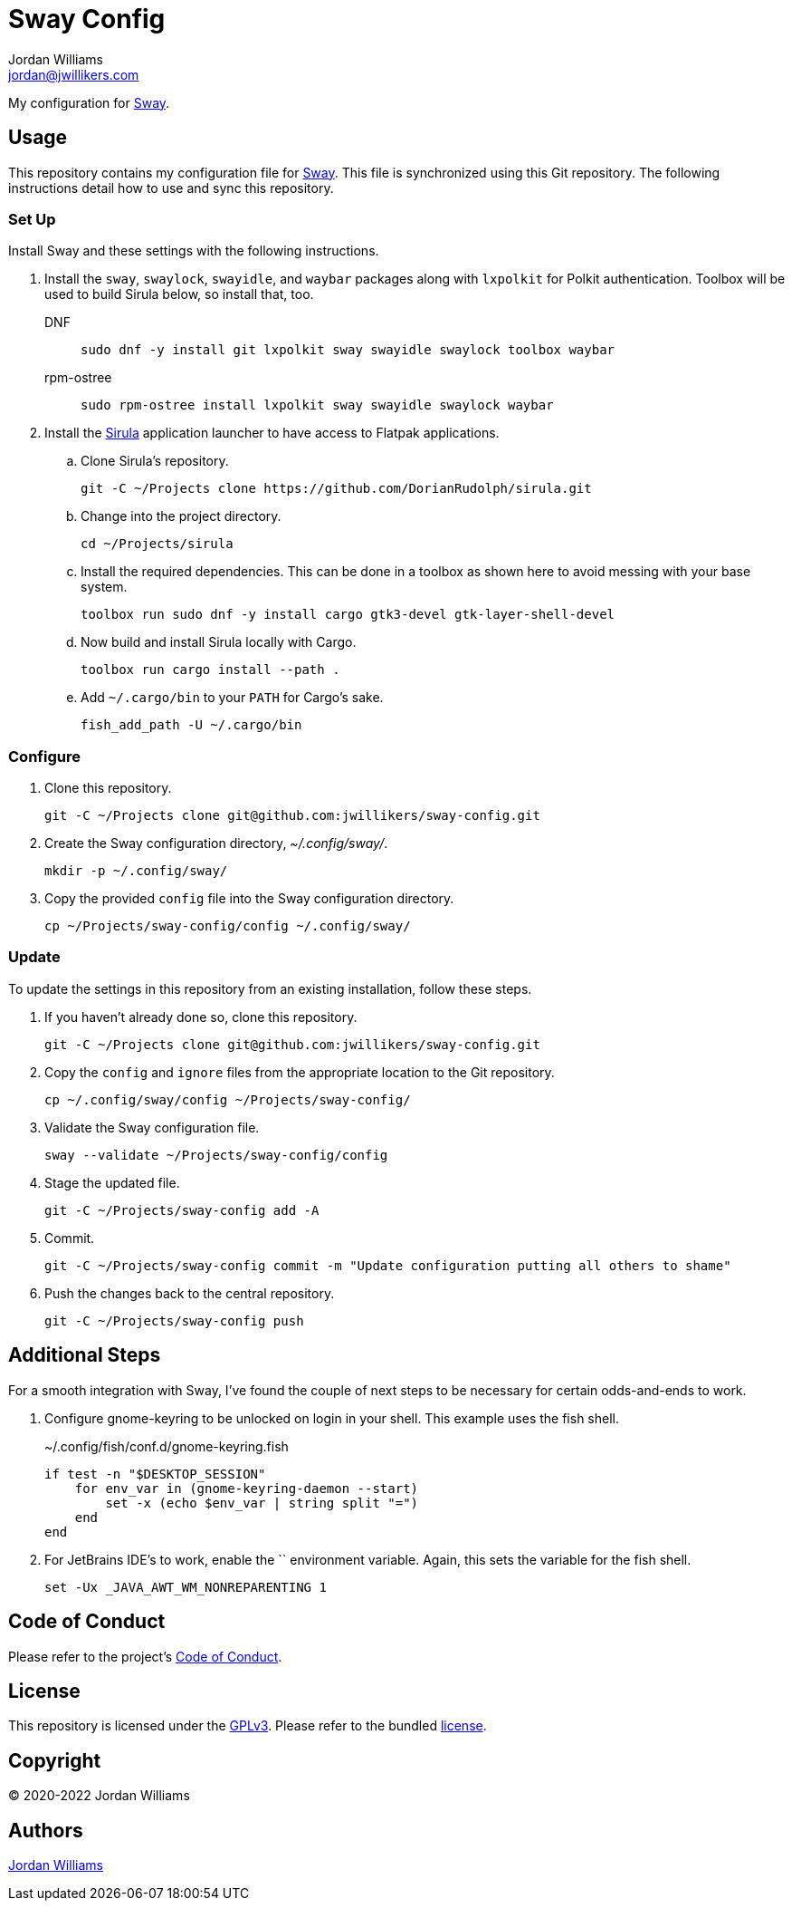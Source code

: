 = Sway Config
Jordan Williams <jordan@jwillikers.com>
:experimental:
:icons: font
ifdef::env-github[]
:tip-caption: :bulb:
:note-caption: :information_source:
:important-caption: :heavy_exclamation_mark:
:caution-caption: :fire:
:warning-caption: :warning:
endif::[]
:Sirula: https://github.com/DorianRudolph/sirula[Sirula]
:Sway: https://swaywm.org/[Sway]
:swaylock: https://github.com/swaywm/swaylock[swaylock]
:swayidle: https://github.com/swaywm/swayidle[swayidle]

My configuration for {Sway}.

== Usage

This repository contains my configuration file for {Sway}.
This file is synchronized using this Git repository.
The following instructions detail how to use and sync this repository.

=== Set Up

Install Sway and these settings with the following instructions.

. Install the `sway`, `swaylock`, `swayidle`, and `waybar` packages along with `lxpolkit` for Polkit authentication.
Toolbox will be used to build Sirula below, so install that, too.
DNF:::
+
[,sh]
----
sudo dnf -y install git lxpolkit sway swayidle swaylock toolbox waybar
----

rpm-ostree:::
+
[,sh]
----
sudo rpm-ostree install lxpolkit sway swayidle swaylock waybar
----

. Install the {Sirula} application launcher to have access to Flatpak applications.

.. Clone Sirula's repository. 
+
[,sh]
----
git -C ~/Projects clone https://github.com/DorianRudolph/sirula.git
----

.. Change into the project directory.
+
[,sh]
----
cd ~/Projects/sirula
----

.. Install the required dependencies. 
This can be done in a toolbox as shown here to avoid messing with your base system.
+
[,sh]
----
toolbox run sudo dnf -y install cargo gtk3-devel gtk-layer-shell-devel
----

.. Now build and install Sirula locally with Cargo.
+
[,sh]
----
toolbox run cargo install --path .
----

.. Add `~/.cargo/bin` to your `PATH` for Cargo's sake.
+
[,sh]
----
fish_add_path -U ~/.cargo/bin
----

=== Configure

. Clone this repository.
+
[,sh]
----
git -C ~/Projects clone git@github.com:jwillikers/sway-config.git
----

. Create the Sway configuration directory, _~/.config/sway/_.
+
[,sh]
----
mkdir -p ~/.config/sway/
----

. Copy the provided `config` file into the Sway configuration directory.
+
[,sh]
----
cp ~/Projects/sway-config/config ~/.config/sway/
----

=== Update

To update the settings in this repository from an existing installation, follow these steps.

. If you haven't already done so, clone this repository.
+
[,sh]
----
git -C ~/Projects clone git@github.com:jwillikers/sway-config.git
----

. Copy the `config` and `ignore` files from the appropriate location to the Git repository.
+
[,sh]
----
cp ~/.config/sway/config ~/Projects/sway-config/
----

. Validate the Sway configuration file.
+
[,sh]
----
sway --validate ~/Projects/sway-config/config
----

. Stage the updated file.
+
[,sh]
----
git -C ~/Projects/sway-config add -A
----

. Commit.
+
[,sh]
----
git -C ~/Projects/sway-config commit -m "Update configuration putting all others to shame"
----

. Push the changes back to the central repository.
+
[,sh]
----
git -C ~/Projects/sway-config push
----

// todo Add instructions for using a merge tool to merge disparate settings files.

== Additional Steps

For a smooth integration with Sway, I've found the couple of next steps to be necessary for certain odds-and-ends to work.

. Configure gnome-keyring to be unlocked on login in your shell.
This example uses the fish shell.
+
.~/.config/fish/conf.d/gnome-keyring.fish
[,sh]
----
if test -n "$DESKTOP_SESSION"
    for env_var in (gnome-keyring-daemon --start)
        set -x (echo $env_var | string split "=")
    end
end
----

. For JetBrains IDE's to work, enable the `` environment variable.
Again, this sets the variable for the fish shell.
+
[,sh]
----
set -Ux _JAVA_AWT_WM_NONREPARENTING 1
----

== Code of Conduct

Please refer to the project's link:CODE_OF_CONDUCT.adoc[Code of Conduct].

== License

This repository is licensed under the https://www.gnu.org/licenses/gpl-3.0.html[GPLv3].
Please refer to the bundled link:LICENSE.adoc[license].

== Copyright

© 2020-2022 Jordan Williams

== Authors

mailto:{email}[{author}]
